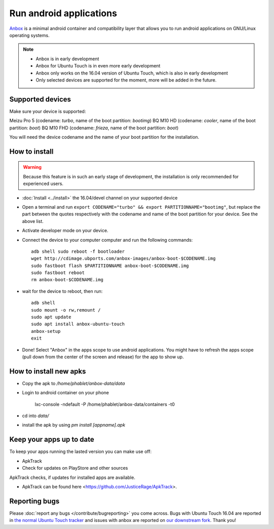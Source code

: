Run android applications
========================

`Anbox <https://anbox.io>`_ is a minimal android container and compatibility layer that allows you to run android applications on GNU/Linux operating systems.

.. note::
    - Anbox is in early development
    - Anbox for Ubuntu Touch is in even more early development
    - Anbox only works on the 16.04 version of Ubuntu Touch, which is also in early development
    - Only selected devices are supported for the moment, more will be added in the future.

Supported devices
-----------------

Make sure your device is supported:

Meizu Pro 5 (codename: *turbo*, name of the boot partition: *bootimg*)
BQ M10 HD (codename: *cooler*, name of the boot partition: *boot*)
BQ M10 FHD (codename: *frieza*, name of the boot partition: *boot*)

You will need the device codename and the name of your boot partition for the installation.

How to install
--------------

.. warning::
    Because this feature is in such an early stage of development, the installation is only recommended for experienced users.

- :doc:`Install <../install>` the 16.04/devel channel on your supported device
- Open a terminal and run ``export CODENAME="turbo" && export PARTITIONNAME="bootimg"``, but replace the part between the quotes respectively with the codename and name of the boot partition for your device. See the above list.
- Activate developer mode on your device.
- Connect the device to your computer computer and run the following commands::

    adb shell sudo reboot -f bootloader
    wget http://cdimage.ubports.com/anbox-images/anbox-boot-$CODENAME.img
    sudo fastboot flash $PARTITIONNAME anbox-boot-$CODENAME.img
    sudo fastboot reboot
    rm anbox-boot-$CODENAME.img

- wait for the device to reboot, then run::

    adb shell
    sudo mount -o rw,remount /
    sudo apt update
    sudo apt install anbox-ubuntu-touch
    anbox-setup
    exit

- Done! Select "Anbox" in the apps scope to use android applications. You might have to refresh the apps scope (pull down from the center of the screen and release) for the app to show up.

How to install new apks
-----------------------

- Copy the apk to `/home/phablet/anbox-data/data`
- Login to android container on your phone

    lxc-console -ndefault -P /home/phablet/anbox-data/containers -t0

- cd into `data/` 
- install the apk by using `pm install [appname].apk`

Keep your apps up to date
-------------------------

To keep your apps running the lasted version you can make use off:

- ApkTrack
- Check for updates on PlayStore and other sources

ApkTrack checks, if updates for installed apps are available.

.. note::

- ApkTrack can be found here <https://github.com/JusticeRage/ApkTrack>.

Reporting bugs
--------------

Please :doc:`report any bugs </contribute/bugreporting>` you come across. Bugs with Ubuntu Touch 16.04 are reported in `the normal Ubuntu Touch tracker <https://github.com/ubports/ubuntu-touch/issues>`_ and issues with anbox are reported on `our downstream fork <https://github.com/ubports/anbox/issues>`_. Thank you!
